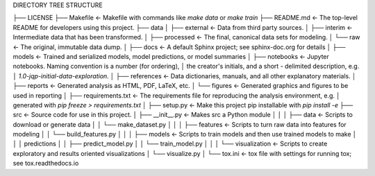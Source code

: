 
DIRECTORY TREE STRUCTURE


├── LICENSE
├── Makefile           <- Makefile with commands like `make data` or `make train`
├── README.md          <- The top-level README for developers using this project.
├── data
│   ├── external       <- Data from third party sources.
│   ├── interim        <- Intermediate data that has been transformed.
│   ├── processed      <- The final, canonical data sets for modeling.
│   └── raw            <- The original, immutable data dump.
│
├── docs               <- A default Sphinx project; see sphinx-doc.org for details
│
├── models             <- Trained and serialized models, model predictions, or model summaries
│
├── notebooks          <- Jupyter notebooks. Naming convention is a number (for ordering),
│                         the creator's initials, and a short `-` delimited description, e.g.
│                         `1.0-jqp-initial-data-exploration`.
│
├── references         <- Data dictionaries, manuals, and all other explanatory materials.
│
├── reports            <- Generated analysis as HTML, PDF, LaTeX, etc.
│   └── figures        <- Generated graphics and figures to be used in reporting
│
├── requirements.txt   <- The requirements file for reproducing the analysis environment, e.g.
│                         generated with `pip freeze > requirements.txt`
│
├── setup.py           <- Make this project pip installable with `pip install -e`
├── src                <- Source code for use in this project.
│   ├── __init__.py    <- Makes src a Python module
│   │
│   ├── data           <- Scripts to download or generate data
│   │   └── make_dataset.py
│   │
│   ├── features       <- Scripts to turn raw data into features for modeling
│   │   └── build_features.py
│   │
│   ├── models         <- Scripts to train models and then use trained models to make
│   │   │                 predictions
│   │   ├── predict_model.py
│   │   └── train_model.py
│   │
│   └── visualization  <- Scripts to create exploratory and results oriented visualizations
│       └── visualize.py
│
└── tox.ini            <- tox file with settings for running tox; see tox.readthedocs.io
